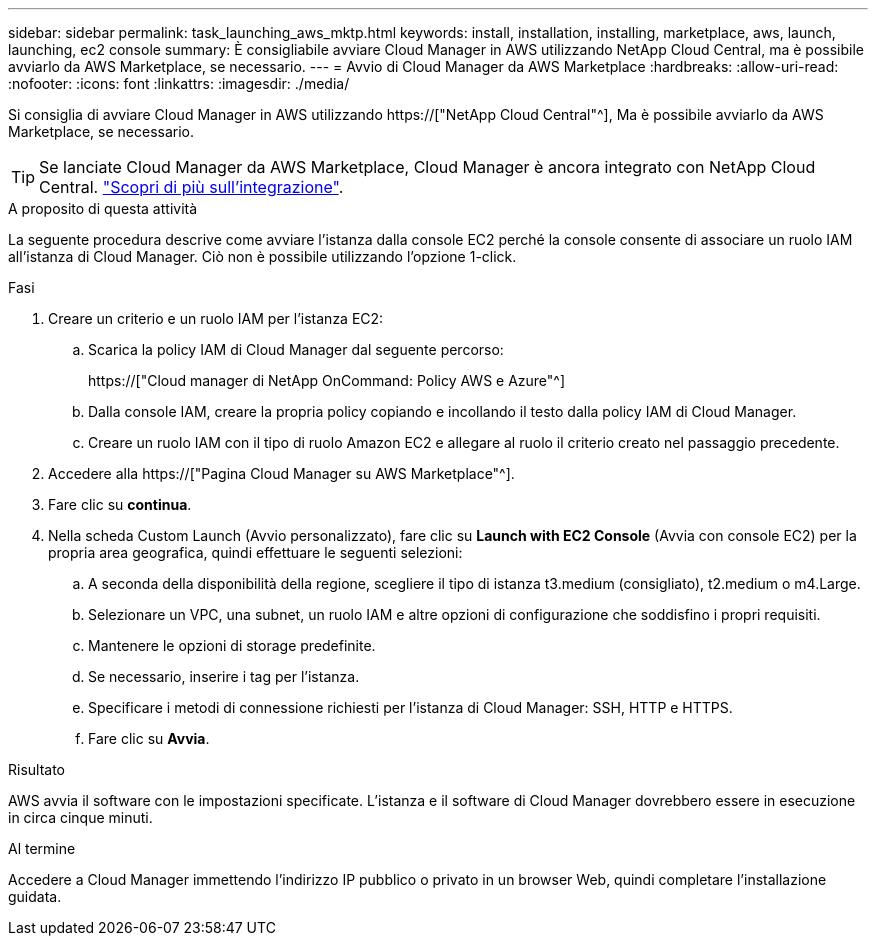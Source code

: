 ---
sidebar: sidebar 
permalink: task_launching_aws_mktp.html 
keywords: install, installation, installing, marketplace, aws, launch, launching, ec2 console 
summary: È consigliabile avviare Cloud Manager in AWS utilizzando NetApp Cloud Central, ma è possibile avviarlo da AWS Marketplace, se necessario. 
---
= Avvio di Cloud Manager da AWS Marketplace
:hardbreaks:
:allow-uri-read: 
:nofooter: 
:icons: font
:linkattrs: 
:imagesdir: ./media/


[role="lead"]
Si consiglia di avviare Cloud Manager in AWS utilizzando https://["NetApp Cloud Central"^], Ma è possibile avviarlo da AWS Marketplace, se necessario.


TIP: Se lanciate Cloud Manager da AWS Marketplace, Cloud Manager è ancora integrato con NetApp Cloud Central. link:concept_cloud_central.html["Scopri di più sull'integrazione"].

.A proposito di questa attività
La seguente procedura descrive come avviare l'istanza dalla console EC2 perché la console consente di associare un ruolo IAM all'istanza di Cloud Manager. Ciò non è possibile utilizzando l'opzione 1-click.

.Fasi
. Creare un criterio e un ruolo IAM per l'istanza EC2:
+
.. Scarica la policy IAM di Cloud Manager dal seguente percorso:
+
https://["Cloud manager di NetApp OnCommand: Policy AWS e Azure"^]

.. Dalla console IAM, creare la propria policy copiando e incollando il testo dalla policy IAM di Cloud Manager.
.. Creare un ruolo IAM con il tipo di ruolo Amazon EC2 e allegare al ruolo il criterio creato nel passaggio precedente.


. Accedere alla https://["Pagina Cloud Manager su AWS Marketplace"^].
. Fare clic su *continua*.
. Nella scheda Custom Launch (Avvio personalizzato), fare clic su *Launch with EC2 Console* (Avvia con console EC2) per la propria area geografica, quindi effettuare le seguenti selezioni:
+
.. A seconda della disponibilità della regione, scegliere il tipo di istanza t3.medium (consigliato), t2.medium o m4.Large.
.. Selezionare un VPC, una subnet, un ruolo IAM e altre opzioni di configurazione che soddisfino i propri requisiti.
.. Mantenere le opzioni di storage predefinite.
.. Se necessario, inserire i tag per l'istanza.
.. Specificare i metodi di connessione richiesti per l'istanza di Cloud Manager: SSH, HTTP e HTTPS.
.. Fare clic su *Avvia*.




.Risultato
AWS avvia il software con le impostazioni specificate. L'istanza e il software di Cloud Manager dovrebbero essere in esecuzione in circa cinque minuti.

.Al termine
Accedere a Cloud Manager immettendo l'indirizzo IP pubblico o privato in un browser Web, quindi completare l'installazione guidata.
